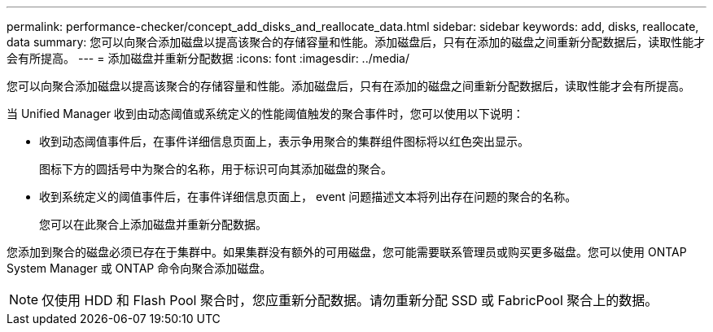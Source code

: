 ---
permalink: performance-checker/concept_add_disks_and_reallocate_data.html 
sidebar: sidebar 
keywords: add, disks, reallocate, data 
summary: 您可以向聚合添加磁盘以提高该聚合的存储容量和性能。添加磁盘后，只有在添加的磁盘之间重新分配数据后，读取性能才会有所提高。 
---
= 添加磁盘并重新分配数据
:icons: font
:imagesdir: ../media/


[role="lead"]
您可以向聚合添加磁盘以提高该聚合的存储容量和性能。添加磁盘后，只有在添加的磁盘之间重新分配数据后，读取性能才会有所提高。

当 Unified Manager 收到由动态阈值或系统定义的性能阈值触发的聚合事件时，您可以使用以下说明：

* 收到动态阈值事件后，在事件详细信息页面上，表示争用聚合的集群组件图标将以红色突出显示。
+
图标下方的圆括号中为聚合的名称，用于标识可向其添加磁盘的聚合。

* 收到系统定义的阈值事件后，在事件详细信息页面上， event 问题描述文本将列出存在问题的聚合的名称。
+
您可以在此聚合上添加磁盘并重新分配数据。



您添加到聚合的磁盘必须已存在于集群中。如果集群没有额外的可用磁盘，您可能需要联系管理员或购买更多磁盘。您可以使用 ONTAP System Manager 或 ONTAP 命令向聚合添加磁盘。

[NOTE]
====
仅使用 HDD 和 Flash Pool 聚合时，您应重新分配数据。请勿重新分配 SSD 或 FabricPool 聚合上的数据。

====